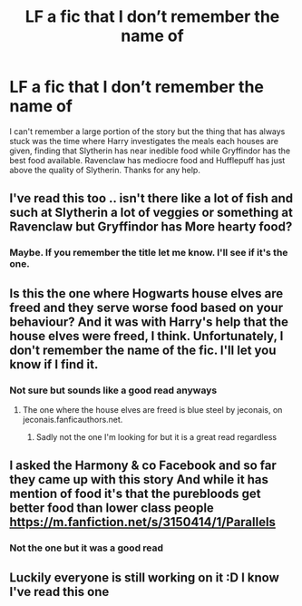 #+TITLE: LF a fic that I don’t remember the name of

* LF a fic that I don’t remember the name of
:PROPERTIES:
:Author: tyrann18
:Score: 17
:DateUnix: 1588282111.0
:DateShort: 2020-May-01
:FlairText: What's That Fic?
:END:
I can't remember a large portion of the story but the thing that has always stuck was the time where Harry investigates the meals each houses are given, finding that Slytherin has near inedible food while Gryffindor has the best food available. Ravenclaw has mediocre food and Hufflepuff has just above the quality of Slytherin. Thanks for any help.


** I've read this too .. isn't there like a lot of fish and such at Slytherin a lot of veggies or something at Ravenclaw but Gryffindor has More hearty food?
:PROPERTIES:
:Author: itsmysobriquet
:Score: 8
:DateUnix: 1588289256.0
:DateShort: 2020-May-01
:END:

*** Maybe. If you remember the title let me know. I'll see if it's the one.
:PROPERTIES:
:Author: tyrann18
:Score: 3
:DateUnix: 1588294292.0
:DateShort: 2020-May-01
:END:


** Is this the one where Hogwarts house elves are freed and they serve worse food based on your behaviour? And it was with Harry's help that the house elves were freed, I think. Unfortunately, I don't remember the name of the fic. I'll let you know if I find it.
:PROPERTIES:
:Author: kishorekumar_a
:Score: 5
:DateUnix: 1588299218.0
:DateShort: 2020-May-01
:END:

*** Not sure but sounds like a good read anyways
:PROPERTIES:
:Author: tyrann18
:Score: 2
:DateUnix: 1588302493.0
:DateShort: 2020-May-01
:END:

**** The one where the house elves are freed is blue steel by jeconais, on jeconais.fanficauthors.net.
:PROPERTIES:
:Author: iamanautomator
:Score: 2
:DateUnix: 1588304726.0
:DateShort: 2020-May-01
:END:

***** Sadly not the one I'm looking for but it is a great read regardless
:PROPERTIES:
:Author: tyrann18
:Score: 2
:DateUnix: 1588308296.0
:DateShort: 2020-May-01
:END:


** I asked the Harmony & co Facebook and so far they came up with this story And while it has mention of food it's that the purebloods get better food than lower class people [[https://m.fanfiction.net/s/3150414/1/Parallels]]
:PROPERTIES:
:Author: itsmysobriquet
:Score: 2
:DateUnix: 1588291870.0
:DateShort: 2020-May-01
:END:

*** Not the one but it was a good read
:PROPERTIES:
:Author: tyrann18
:Score: 1
:DateUnix: 1588358889.0
:DateShort: 2020-May-01
:END:


** Luckily everyone is still working on it :D I know I've read this one
:PROPERTIES:
:Author: itsmysobriquet
:Score: 1
:DateUnix: 1588358964.0
:DateShort: 2020-May-01
:END:
